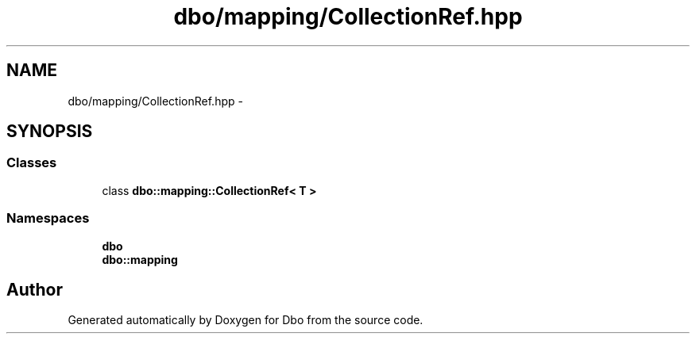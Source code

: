 .TH "dbo/mapping/CollectionRef.hpp" 3 "Sat Feb 27 2016" "Dbo" \" -*- nroff -*-
.ad l
.nh
.SH NAME
dbo/mapping/CollectionRef.hpp \- 
.SH SYNOPSIS
.br
.PP
.SS "Classes"

.in +1c
.ti -1c
.RI "class \fBdbo::mapping::CollectionRef< T >\fP"
.br
.in -1c
.SS "Namespaces"

.in +1c
.ti -1c
.RI " \fBdbo\fP"
.br
.ti -1c
.RI " \fBdbo::mapping\fP"
.br
.in -1c
.SH "Author"
.PP 
Generated automatically by Doxygen for Dbo from the source code\&.
